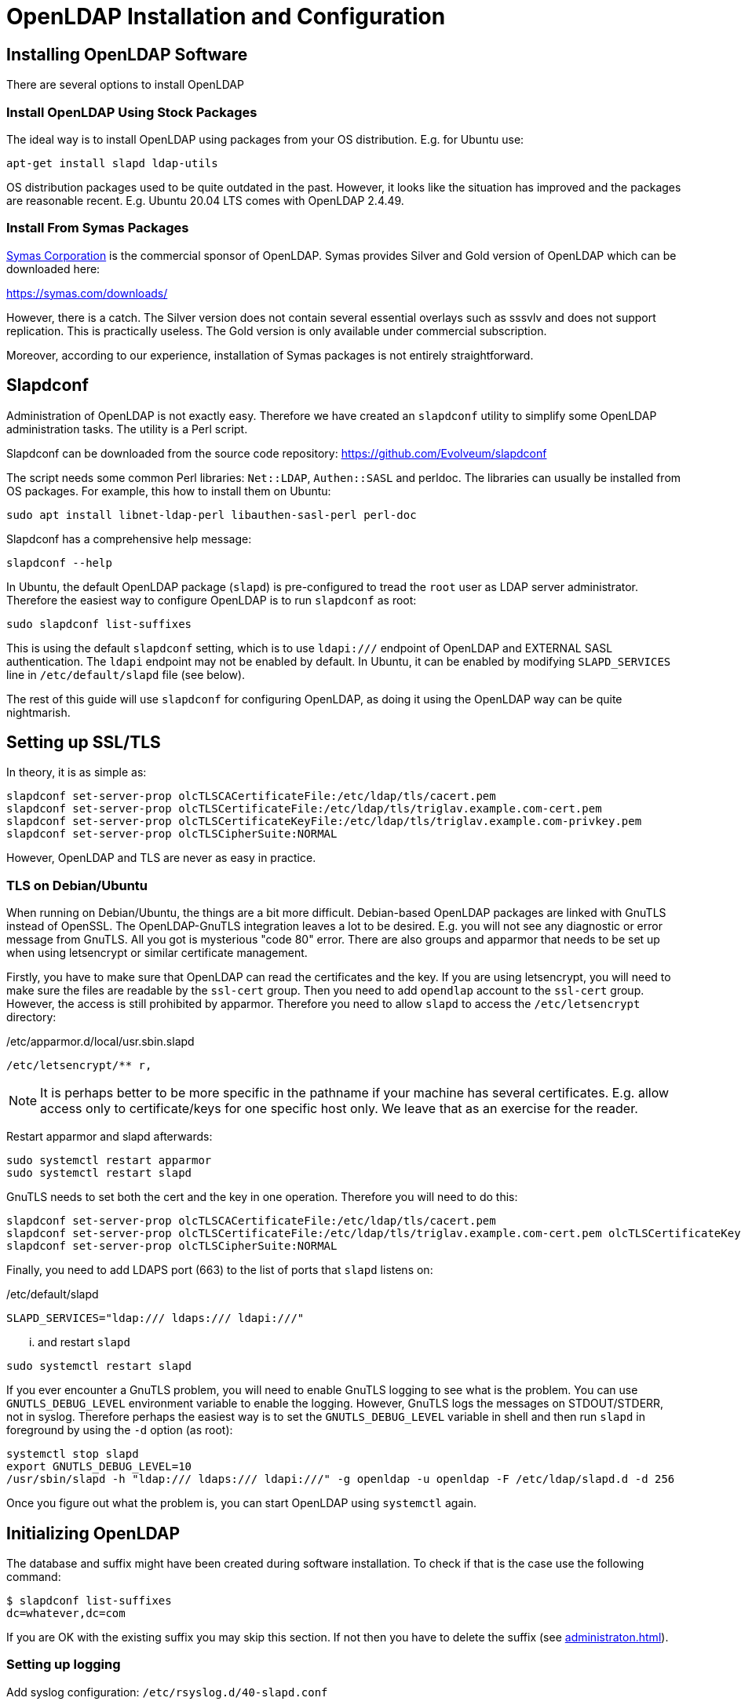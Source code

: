 = OpenLDAP Installation and Configuration
:page-nav-title: Installation and Configuration
:page-wiki-name: OpenLDAP Installation and Configuration
:page-wiki-id: 17760482
:page-wiki-metadata-create-user: semancik
:page-wiki-metadata-create-date: 2014-11-11T20:20:01.750+01:00
:page-wiki-metadata-modify-user: lmarton
:page-wiki-metadata-modify-date: 2019-09-11T15:59:53.840+02:00
:page-toc: top
:page-upkeep-status: green

== Installing OpenLDAP Software

There are several options to install OpenLDAP

=== Install OpenLDAP Using Stock Packages

The ideal way is to install OpenLDAP using packages from your OS distribution.
E.g. for Ubuntu use:

[source]
----
apt-get install slapd ldap-utils
----

OS distribution packages used to be quite outdated in the past.
However, it looks like the situation has improved and the packages are reasonable recent.
E.g. Ubuntu 20.04 LTS comes with OpenLDAP 2.4.49.


=== Install From Symas Packages

link:http://www.symas.com/[Symas Corporation] is the commercial sponsor of OpenLDAP.
Symas provides Silver and Gold version of OpenLDAP which can be downloaded here:

link:https://symas.com/downloads/[https://symas.com/downloads/]

However, there is a catch.
The Silver version does not contain several essential overlays such as sssvlv and does not support replication.
This is practically useless.
The Gold version is only available under commercial subscription.

Moreover, according to our experience, installation of Symas packages is not entirely straightforward.

== Slapdconf

Administration of OpenLDAP is not exactly easy.
Therefore we have created an `slapdconf` utility to simplify some OpenLDAP administration tasks.
The utility is a Perl script.

Slapdconf can be downloaded from the source code repository: https://github.com/Evolveum/slapdconf

The script needs some common Perl libraries: `Net::LDAP`, `Authen::SASL` and perldoc.
The libraries can usually be installed from OS packages.
For example, this how to install them on Ubuntu:

[source,bash]
----
sudo apt install libnet-ldap-perl libauthen-sasl-perl perl-doc
----

Slapdconf has a comprehensive help message:

[source,bash]
----
slapdconf --help
----

In Ubuntu, the default OpenLDAP package (`slapd`) is pre-configured to tread the `root` user as LDAP server administrator.
Therefore the easiest way to configure OpenLDAP is to run `slapdconf` as root:

[source,bash]
----
sudo slapdconf list-suffixes
----

This is using the default `slapdconf` setting, which is to use `ldapi:///` endpoint of OpenLDAP and EXTERNAL SASL authentication.
The `ldapi` endpoint may not be enabled by default.
In Ubuntu, it can be enabled by modifying `SLAPD_SERVICES` line in `/etc/default/slapd` file (see below).

The rest of this guide will use `slapdconf` for configuring OpenLDAP, as doing it using the OpenLDAP way can be quite nightmarish.

== Setting up SSL/TLS

In theory, it is as simple as:

[source]
----
slapdconf set-server-prop olcTLSCACertificateFile:/etc/ldap/tls/cacert.pem
slapdconf set-server-prop olcTLSCertificateFile:/etc/ldap/tls/triglav.example.com-cert.pem
slapdconf set-server-prop olcTLSCertificateKeyFile:/etc/ldap/tls/triglav.example.com-privkey.pem
slapdconf set-server-prop olcTLSCipherSuite:NORMAL
----

However, OpenLDAP and TLS are never as easy in practice.

=== TLS on Debian/Ubuntu

When running on Debian/Ubuntu, the things are a bit more difficult.
Debian-based OpenLDAP packages are linked with GnuTLS instead of OpenSSL.
The OpenLDAP-GnuTLS integration leaves a lot to be desired.
E.g. you will not see any diagnostic or error message from GnuTLS.
All you got is mysterious "code 80" error.
There are also groups and apparmor that needs to be set up when using letsencrypt or similar certificate management.

Firstly, you have to make sure that OpenLDAP can read the certificates and the key.
If you are using letsencrypt, you will need to make sure the files are readable by the `ssl-cert` group.
Then you need to add `opendlap` account to the `ssl-cert` group.
However, the access is still prohibited by apparmor.
Therefore you need to allow `slapd` to access the `/etc/letsencrypt` directory:

./etc/apparmor.d/local/usr.sbin.slapd
[source]
----
/etc/letsencrypt/** r,
----

NOTE: It is perhaps better to be more specific in the pathname if your machine has several certificates. E.g. allow access only to certificate/keys for one specific host only.
We leave that as an exercise for the reader.

Restart apparmor and slapd afterwards:

[source,bash]
----
sudo systemctl restart apparmor
sudo systemctl restart slapd
----

GnuTLS needs to set both the cert and the key in one operation.
Therefore you will need to do this:

[source]
----
slapdconf set-server-prop olcTLSCACertificateFile:/etc/ldap/tls/cacert.pem
slapdconf set-server-prop olcTLSCertificateFile:/etc/ldap/tls/triglav.example.com-cert.pem olcTLSCertificateKeyFile:/etc/ldap/tls/triglav.example.com-privkey.pem
slapdconf set-server-prop olcTLSCipherSuite:NORMAL
----

Finally, you need to add LDAPS port (663) to the list of ports that `slapd` listens on:

./etc/default/slapd
[source]
----
SLAPD_SERVICES="ldap:/// ldaps:/// ldapi:///"
----

... and restart `slapd`

[source]
----
sudo systemctl restart slapd
----

If you ever encounter a GnuTLS problem, you will need to enable GnuTLS logging to see what is the problem.
You can use `GNUTLS_DEBUG_LEVEL` environment variable to enable the logging.
However, GnuTLS logs the messages on STDOUT/STDERR, not in syslog.
Therefore perhaps the easiest way is to set the `GNUTLS_DEBUG_LEVEL` variable in shell and then run `slapd` in foreground by using the `-d` option (as root):

[source,bash]
----
systemctl stop slapd
export GNUTLS_DEBUG_LEVEL=10
/usr/sbin/slapd -h "ldap:/// ldaps:/// ldapi:///" -g openldap -u openldap -F /etc/ldap/slapd.d -d 256
----

Once you figure out what the problem is, you can start OpenLDAP using `systemctl` again.


== Initializing OpenLDAP

The database and suffix might have been created during software installation.
To check if that is the case use the following command:

[source,bash]
----
$ slapdconf list-suffixes
dc=whatever,dc=com
----

If you are OK with the existing suffix you may skip this section.
If not then you have to delete the suffix (see xref:administraton.adoc[]).

=== Setting up logging

Add syslog configuration: `/etc/rsyslog.d/40-slapd.conf`

./etc/rsyslog.d/40-slapd.conf
[source]
----
local4.*        -/var/log/slapd.log
& ~
----

Set log level:

[source]
----
$ slapdconf set-log-level stats
----


=== Ports

Ubuntu OpenLDAP has port specification in `/etc/default/slapd`:

./etc/default/slapd
[source]
----
SLAPD_SERVICES="ldap://0.0.0.0:1389/ ldapi:///"
----

Symas OpenLDAP has the specification of ports in /opt/symas/etc/openldap/symas-openldap.conf

./opt/symas/etc/openldap/symas-openldap.conf
[source]
----
HOST_LIST="ldap://0.0.0.0:1389/"
----


=== Creating the Database and Suffix

To create new suffix:

[source]
----
$ mkdir /var/lib/ldap/example
$ chown openldap:openldap /var/lib/ldap/example
$ slapdconf create-suffix dc=example,dc=com --dbDir /var/lib/ldap/example --rootPassword secret
----

This command creates a directory for the new database and sets correct permissions.
The last line creates the database and suffix in the server.

You may need to set maximum database size:

[source]
----
$ slapdconf set-suffix-prop dc=example,dc=com olcDbMaxSize:100000000
----

[TIP]
====
On Ubuntu 16 to make the create suffix work, one has to first load the module.
This does not seem to be necessary in newer OpenLDAP/Ubuntu versions.

[source,bash]
----
$ slapdconf add-module back_mdb
----
====

=== Setting up Overlays

[source]
----
slapdconf add-module sssvlv
slapdconf add-overlay dc=example,dc=com sssvlv
----

Installing password policy overlay

[source]
----
slapdconf add-module ppolicy
ldapadd -Y EXTERNAL -H ldapi:/// -f /etc/ldap/schema/ppolicy.ldif
slapdconf add-overlay dc=example,dc=com ppolicy
----

Installing `memberof` overlay

[source]
----
slapdconf add-module memberof
slapdconf add-overlay dc=example,dc=com memberof
----

Installing refint overlay to support referential integrity - this requires `<explicitReferentialIntegrity>false</explicitReferentialIntegrity>` in midPoint resource association configuration

[source]
----
slapdconf add-module refint
slapdconf  add-overlay dc=example,dc=com refint olcRefintConfig 'olcRefintAttribute:memberof member manager owner'
----


=== Populating the Suffix

When the suffix is created it is completely empty.
Not even the base object is there.
The following command creates the basic objects of the suffix:

[source]
----
ldapgenerate -D "cn=admin,dc=example,dc=com" -w secret -i -s dc=example,dc=com
----

[NOTE]
====
The suffix root user must be used explicitly when creating a base object for the suffix.
The EXTERNAL SASL authentication will not work here.
====


== Setting up MidPoint Access


=== Creating Administrator Account

Create `ou=Administrators,dc=example,dc=com` subtree and adminstration user by importing following LDIF:

.admin.ldif
[source]
----
dn: ou=Administrators,dc=example,dc=com
objectclass: top
objectclass: organizationalunit
ou: Administrators

dn: cn=idm,ou=Administrators,dc=example,dc=com
objectclass: top
objectclass: person
cn: idm
sn: IDM Administrator
description: Special LDAP acccount used by the IDM
  to access the LDAP data.
userPassword: {SSHA}R5KF3K4X2FX5gkWKuDxm4M6gZyO0QgNF
----

[NOTE]
====
Make sure that the empty line is really empty and that it does *not* contains spaces or any white characters.
====

Use the following command (as root):

[source]
----
ldapadd -Y EXTERNAL -H ldapi:/// -f admin.ldif
----


=== Setting Up ACLs

Setup ACLs that allow access for midpoint user to the directory:

.aci.ldif
[source]
----
dn: olcDatabase={1}mdb,cn=config
changetype: modify
replace: olcAccess
olcAccess: to attrs=userPassword,shadowLastChange by dn="cn=idm,ou=Administrators,dc=example,dc=com" write by dn.exact=gidNumber=0+uidNumber=0,cn=peercred,cn=external,cn=auth write by anonymous auth by self write by * none
olcAccess: to dn.base="" by * read
olcAccess: to dn.subtree="ou=people,dc=example,dc=com" by dn="cn=idm,ou=Administrators,dc=example,dc=com" write
olcAccess: to dn.subtree="ou=groups,dc=example,dc=com" by dn="cn=idm,ou=Administrators,dc=example,dc=com" write
olcAccess: to * by dn.exact=gidNumber=0+uidNumber=0,cn=peercred,cn=external,cn=auth write by dn="cn=idm,ou=Administrators,dc=example,dc=com" read by self read by * none
----

Use the following command (as root):

[source]
----
ldapmodify -Y EXTERNAL -H ldapi:/// -f aci.ldif
----

Or you can use ldapconf to set up the ACLs:

[source]
----
slapdconf edit-suffix-acis dc=example,dc=com
----


=== Setting Up Limits

.limits.ldif
[source]
----
dn: olcDatabase={1}mdb,cn=config
changetype: modify
replace: olcLimits
olcLimits: dn.exact="cn=idm,ou=Administrators,dc=example,dc=com" size.prtotal=unlimited
----

Or you can use slapdconf:

[source]
----
slapdconf set-suffix-prop dc=example,dc=com 'olcLimits:dn.exact="cn=idm,ou=Administrators,dc=example,dc=com" size.prtotal=unlimited'
----


=== Setting up password policy

.pwpolicy.ldif
[source]
----
dn: cn=pwpolicy,dc=example,dc=com
objectclass: pwdPolicy
objectClass: person
cn: pwpolicy
sn: pwpolicy
pwdAttribute: userPassword
pwdMaxFailure: 3
pwdLockout: TRUE
pwdLockoutDuration: 60
----

[source]
----
ldapadd -Y EXTERNAL -H ldapi:/// -f pwpolicy.ldif
slapdconf set-overlay-prop dc=example,dc=com ppolicy olcPPolicyDefault:cn=pwpolicy,dc=example,dc=com
----

== How to install both Ubuntu OpenLDAP and Symas OpenLDAP

Overall, do not try this.
But if you have to, this what you do.

. Install Symas OpenLDAP from Symas deb packages

. Initialize configuration as per Symas doc

. Stop slapd: /etc/init.d/solserver stop

. Edit /opt/symas/etc/openldap/symas-openldap.conf, change port number

. Edit /etc/init.d/solserver and change "Provides: slapd" to "Provides: solserver"

. apt-get install slapd

== See Also

* xref:administraton.adoc[]

* xref:/iam/ldap-survival-guide/[]